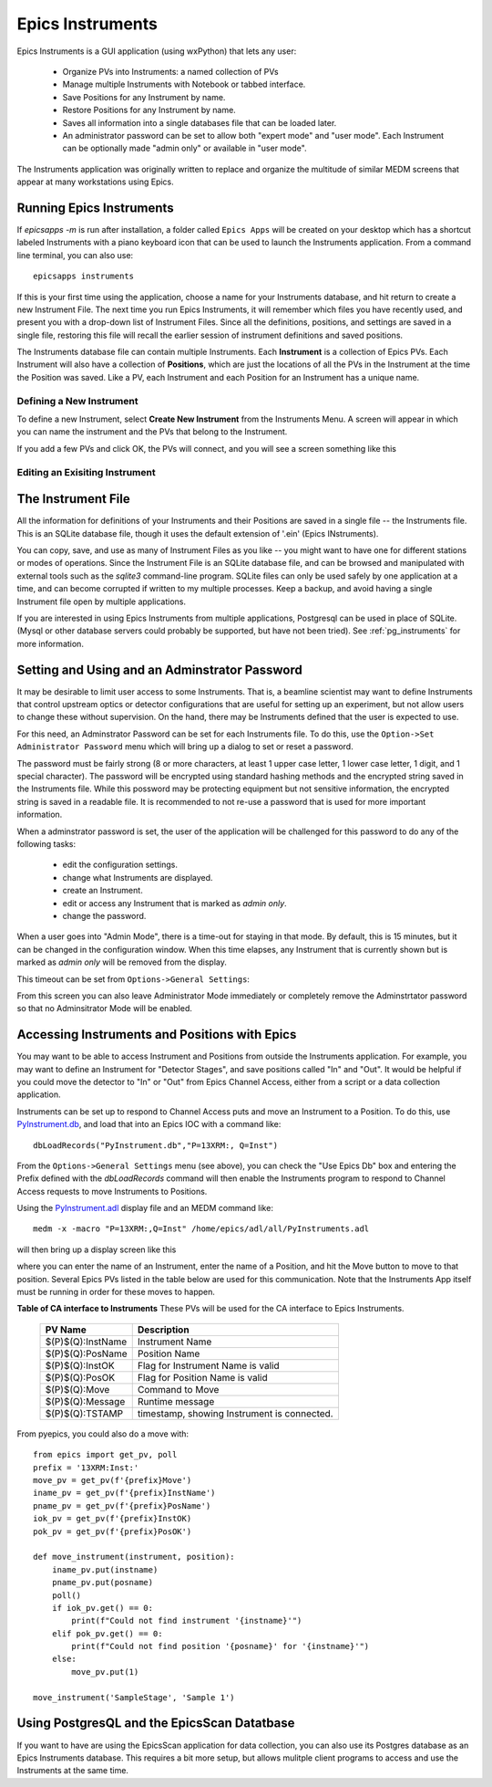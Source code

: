 .. _PyInstrument.db: https://raw.githubusercontent.com/pyepics/epicsapps/refs/heads/master/examples/instruments/epics_client/PyInstrument.db
.. _PyInstrument.adl: https://raw.githubusercontent.com/pyepics/epicsapps/refs/heads/master/examples/instruments/epics_client/PyInstrument.adl

.. _instruments:

Epics Instruments
====================================

Epics Instruments is a GUI application (using wxPython) that lets any user:

  * Organize PVs into Instruments: a named collection of PVs
  * Manage multiple Instruments with Notebook or tabbed interface.
  * Save Positions for any Instrument by name.
  * Restore Positions for any Instrument by name.
  * Saves all information into a single databases file that can be loaded later.
  * An administrator password can be set to allow both "expert mode"
    and "user mode".  Each Instrument can be optionally made "admin
    only" or available in "user mode".

The Instruments application was originally written to replace and
organize the multitude of similar MEDM screens that appear at many
workstations using Epics.


Running Epics Instruments
-----------------------------

If `epicsapps -m` is run after installation, a folder called ``Epics
Apps`` will be created on your desktop which has a shortcut labeled
Instruments with a piano keyboard icon that can be used to launch the
Instruments application.  From a command line terminal, you can also
use::

   epicsapps instruments

.. image:: images/Inst_Startup.png
    :width: 80%

If this is your first time using the application, choose a name for
your Instruments database, and hit return to create a new Instrument
File.  The next time you run Epics Instruments, it will remember
which files you have recently used, and present you with a drop-down
list of Instrument Files.  Since all the definitions, positions, and
settings are saved in a single file, restoring this file will recall
the earlier session of instrument definitions and saved positions.

The Instruments database file can contain multiple Instruments.  Each
**Instrument** is a collection of Epics PVs.  Each Instrument will
also have a collection of **Positions**, which are just the locations
of all the PVs in the Instrument at the time the Position was saved.
Like a PV, each Instrument and each Position for an Instrument has a
unique name.


Defining a New Instrument
~~~~~~~~~~~~~~~~~~~~~~~~~~~~~~~~~~~~

To define a new Instrument, select **Create New Instrument** from the
Instruments Menu.  A screen will appear in which you can name the
instrument and the PVs that belong to the Instrument.

If you add a few PVs and click OK, the PVs will connect, and you will see a
screen something like this

.. image:: images/InstMain_Stage.png
    :width: 95%


Editing an Exisiting Instrument
~~~~~~~~~~~~~~~~~~~~~~~~~~~~~~~~~

.. image:: images/Inst_Edit.png
    :width: 50%


The Instrument File
-----------------------

All the information for definitions of your Instruments and
their Positions are saved in a single file -- the Instruments file.
This is an SQLite database file, though it uses the default extension
of '.ein' (Epics INstruments).

You can copy, save, and use as many of Instrument Files as you like --
you might want to have one for different stations or modes of
operations.  Since the Instrument File is an SQLite database file, and
can be browsed and manipulated with external tools such as the
`sqlite3` command-line program. SQLite files can only be used safely
by one application at a time, and can become corrupted if written to
my multiple processes.  Keep a backup, and avoid having a single
Instrument file open by multiple applications.

If you are interested in using Epics Instruments from multiple
applications, Postgresql can be used in place of SQLite.  (Mysql or
other database servers could probably be supported, but have not been
tried).   See :ref:`pg_instruments` for more information.


Setting and Using and an Adminstrator Password
------------------------------------------------

It may be desirable to limit user access to some Instruments.  That
is, a beamline scientist may want to define Instruments that control
upstream optics or detector configurations that are useful for setting
up an experiment, but not allow users to change these without
supervision. On the hand, there may be Instruments defined that the
user is expected to use.


For this need, an Adminstrator Password can be set for each
Instruments file.  To do this, use the ``Option->Set Administrator
Password`` menu which will bring up a dialog to set or reset a
password.

.. image:: images/Inst_SetPassword.png
    :width: 50%

The password must be fairly strong (8 or more characters,
at least 1 upper case letter, 1 lower case letter, 1 digit, and 1
special character). The password will be encrypted using standard
hashing methods and the encrypted string saved in the Instruments
file.  While this possword may be protecting equipment but not
sensitive information, the encrypted string is saved in a readable
file.  It is recommended to not re-use a password that is used for
more important information.

When a adminstrator password is set, the user of the application will
be challenged for this password to do any of the following tasks:

  * edit the configuration settings.
  * change what Instruments are displayed.
  * create an Instrument.
  * edit or access any Instrument that is marked as `admin only`.
  * change the password.

When a user goes into "Admin Mode", there is a time-out for staying in
that mode.  By default, this is 15 minutes, but it can be changed in
the configuration window.  When this time elapses, any Instrument that
is currently shown but is marked as `admin only` will be removed from
the display.

This timeout can be set from ``Options->General Settings``:

.. image:: images/Inst_Conf.png
    :width: 60%

From this screen you can also leave Administrator Mode immediately or
completely remove the Adminstrtator password so that no Adminsitrator
Mode will be enabled.


Accessing Instruments and Positions with Epics
------------------------------------------------

You may want to be able to access Instrument and Positions from outside the
Instruments application.  For example, you may want to define an Instrument for
"Detector Stages", and save positions called "In" and "Out".  It would be
helpful if you could move the detector to "In" or "Out" from Epics Channel
Access, either from a script or a data collection application.

Instruments can be set up to respond to Channel Access puts and move an
Instrument to a Position.  To do this, use `PyInstrument.db`_, and load that
into an Epics IOC with a command like::

    dbLoadRecords("PyInstrument.db","P=13XRM:, Q=Inst")


From the ``Options->General Settings`` menu (see above), you can
check the "Use Epics Db" box and entering the Prefix defined with the
`dbLoadRecords` command will then enable the Instruments program to
respond to Channel Access requests to move Instruments to Positions.

Using the `PyInstrument.adl`_ display file and an MEDM command like::


    medm -x -macro "P=13XRM:,Q=Inst" /home/epics/adl/all/PyInstruments.adl

will then bring up a display screen like this

.. image:: images/Inst_PyInst.png
    :width: 60%


where you can enter the name of an Instrument, enter the name of a Position,
and hit the Move button to move to that position. Several Epics PVs listed in
the table below are used for this communication.  Note that the Instruments App
itself must be running in order for these moves to happen.



.. _instruments_pv_table:

**Table of CA interface to Instruments** These PVs will be used for the CA
interface to Epics Instruments.

  +-----------------------+-------------------------------------------------+
  | PV Name               |       Description                               |
  +=======================+=================================================+
  | $(P)$(Q):InstName     | Instrument Name                                 |
  +-----------------------+-------------------------------------------------+
  | $(P)$(Q):PosName      | Position Name                                   |
  +-----------------------+-------------------------------------------------+
  | $(P)$(Q):InstOK       | Flag for Instrument Name is valid               |
  +-----------------------+-------------------------------------------------+
  | $(P)$(Q):PosOK        | Flag for Position Name is valid                 |
  +-----------------------+-------------------------------------------------+
  | $(P)$(Q):Move         | Command to Move                                 |
  +-----------------------+-------------------------------------------------+
  | $(P)$(Q):Message      | Runtime message                                 |
  +-----------------------+-------------------------------------------------+
  | $(P)$(Q):TSTAMP       | timestamp, showing Instrument is connected.     |
  +-----------------------+-------------------------------------------------+


From pyepics, you could also do a move with::

    from epics import get_pv, poll
    prefix = '13XRM:Inst:'
    move_pv = get_pv(f'{prefix}Move')
    iname_pv = get_pv(f'{prefix}InstName')
    pname_pv = get_pv(f'{prefix}PosName')
    iok_pv = get_pv(f'{prefix}InstOK)
    pok_pv = get_pv(f'{prefix}PosOK')

    def move_instrument(instrument, position):
        iname_pv.put(instname)
        pname_pv.put(posname)
        poll()
        if iok_pv.get() == 0:
            print(f"Could not find instrument '{instname}'")
        elif pok_pv.get() == 0:
            print(f"Could not find position '{posname}' for '{instname}'")
        else:
            move_pv.put(1)

    move_instrument('SampleStage', 'Sample 1')



.. _pg_instruments:

Using PostgresQL and the EpicsScan Datatbase
------------------------------------------------------------


If you want to have
are using the EpicsScan application for data collection, you can also
use its Postgres database as an Epics Instruments database.  This requires a
bit more setup, but allows mulitple client programs to access and use the
Instruments at the same time.

